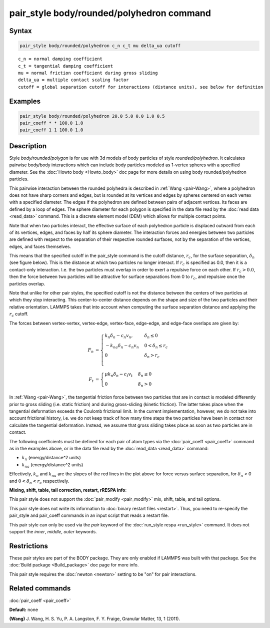 .. index:: pair_style body/rounded/polyhedron

pair_style body/rounded/polyhedron command
==========================================

Syntax
""""""


.. code-block:: LAMMPS

   pair_style body/rounded/polyhedron c_n c_t mu delta_ua cutoff

.. parsed-literal::

   c_n = normal damping coefficient
   c_t = tangential damping coefficient
   mu = normal friction coefficient during gross sliding
   delta_ua = multiple contact scaling factor
   cutoff = global separation cutoff for interactions (distance units), see below for definition

Examples
""""""""


.. code-block:: LAMMPS

   pair_style body/rounded/polyhedron 20.0 5.0 0.0 1.0 0.5
   pair_coeff * * 100.0 1.0
   pair_coeff 1 1 100.0 1.0

Description
"""""""""""

Style *body/rounded/polygon* is for use with 3d models of body
particles of style *rounded/polyhedron*\ .  It calculates pairwise
body/body interactions which can include body particles modeled as
1-vertex spheres with a specified diameter.  See the
:doc:`Howto body <Howto_body>` doc page for more details on using body
rounded/polyhedron particles.

This pairwise interaction between the rounded polyhedra is described
in :ref:`Wang <pair-Wang>`, where a polyhedron does not have sharp corners
and edges, but is rounded at its vertices and edges by spheres
centered on each vertex with a specified diameter.  The edges if the
polyhedron are defined between pairs of adjacent vertices.  Its faces
are defined by a loop of edges.  The sphere diameter for each polygon
is specified in the data file read by the :doc:`read data <read_data>`
command.  This is a discrete element model (DEM) which allows for
multiple contact points.

Note that when two particles interact, the effective surface of each
polyhedron particle is displaced outward from each of its vertices,
edges, and faces by half its sphere diameter.  The interaction forces
and energies between two particles are defined with respect to the
separation of their respective rounded surfaces, not by the separation
of the vertices, edges, and faces themselves.

This means that the specified cutoff in the pair\_style command is the
cutoff distance, :math:`r_c`, for the surface separation, :math:`\delta_n` (see figure
below).  This is the distance at which two particles no longer
interact.  If :math:`r_c` is specified as 0.0, then it is a contact-only
interaction.  I.e. the two particles must overlap in order to exert a
repulsive force on each other.  If :math:`r_c > 0.0`, then the force between
two particles will be attractive for surface separations from 0 to
:math:`r_c`, and repulsive once the particles overlap.

Note that unlike for other pair styles, the specified cutoff is not
the distance between the centers of two particles at which they stop
interacting.  This center-to-center distance depends on the shape and
size of the two particles and their relative orientation.  LAMMPS
takes that into account when computing the surface separation distance
and applying the :math:`r_c` cutoff.

The forces between vertex-vertex, vertex-edge, vertex-face, edge-edge,
and edge-face overlaps are given by:

.. math::

 F_n &= \begin{cases}
        k_n \delta_n - c_n v_n,    & \delta_n \le 0 \\
       -k_{na} \delta_n - c_n v_n  & 0 < \delta_n \le r_c \\
        0                          & \delta_n > r_c \\
        \end{cases} \\
 F_t &= \begin{cases}
        \mu k_n \delta_n - c_t v_t & \delta_n \le 0 \\
        0                          & \delta_n > 0
        \end{cases}

.. image:: JPG/pair_body_rounded.jpg
   :align: center

In :ref:`Wang <pair-Wang>`, the tangential friction force between two
particles that are in contact is modeled differently prior to gross
sliding (i.e. static friction) and during gross-sliding (kinetic
friction).  The latter takes place when the tangential deformation
exceeds the Coulomb frictional limit.  In the current implementation,
however, we do not take into account frictional history, i.e. we do
not keep track of how many time steps the two particles have been in
contact nor calculate the tangential deformation.  Instead, we assume
that gross sliding takes place as soon as two particles are in
contact.

The following coefficients must be defined for each pair of atom types
via the :doc:`pair_coeff <pair_coeff>` command as in the examples above,
or in the data file read by the :doc:`read_data <read_data>` command:

* :math:`k_n` (energy/distance\^2 units)
* :math:`k_{na}` (energy/distance\^2 units)

Effectively, :math:`k_n` and :math:`k_{na}` are the slopes of the red lines in the plot
above for force versus surface separation, for :math:`\delta_n` < 0 and
:math:`0 < \delta_n < r_c` respectively.

**Mixing, shift, table, tail correction, restart, rRESPA info**\ :

This pair style does not support the :doc:`pair_modify <pair_modify>`
mix, shift, table, and tail options.

This pair style does not write its information to :doc:`binary restart files <restart>`.
Thus, you need to re-specify the pair\_style and pair\_coeff
commands in an input script that reads a restart file.

This pair style can only be used via the *pair* keyword of the
:doc:`run_style respa <run_style>` command.  It does not support the
*inner*\ , *middle*\ , *outer* keywords.

Restrictions
""""""""""""


These pair styles are part of the BODY package.  They are only enabled
if LAMMPS was built with that package.  See the :doc:`Build package <Build_package>` doc page for more info.

This pair style requires the :doc:`newton <newton>` setting to be "on"
for pair interactions.

Related commands
""""""""""""""""

:doc:`pair_coeff <pair_coeff>`

**Default:** none

.. _pair-Wang:



**(Wang)** J. Wang, H. S. Yu, P. A. Langston, F. Y. Fraige, Granular
Matter, 13, 1 (2011).
